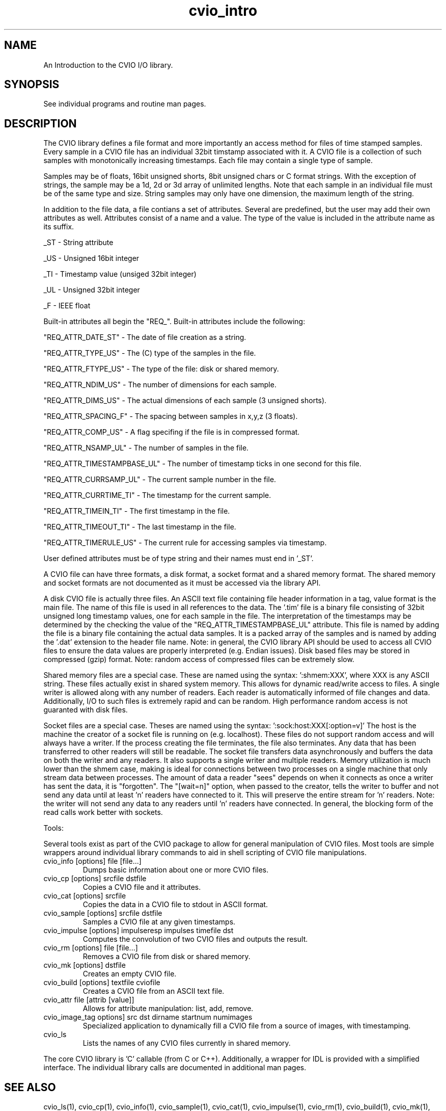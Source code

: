 .TH cvio_intro CVIO_Library
.SH NAME
An Introduction to the CVIO I/O library.
.SH SYNOPSIS
See individual programs and routine man pages.
.SH DESCRIPTION
The CVIO library defines a file format and more importantly an
access method for files of time stamped samples.  Every sample
in a CVIO file has an individual 32bit timstamp associated with it.
A CVIO file is a collection of such samples with monotonically
increasing timestamps.  Each file may contain a single type of
sample. 
.PP
Samples may be of floats, 16bit unsigned shorts,  8bit
unsigned chars or C format strings.  With the exception of
strings, the sample may be a 1d, 2d or 3d array of unlimited
lengths.  Note that each sample in an individual file must
be of the same type and size.  String samples may only have
one dimension, the maximum length of the string.
.PP
In addition to the file data, a file contians a set of
attributes.  Several are predefined, but the user may add
their own attributes as well.  Attributes consist of a
name and a value.  The type of the value is included in
the attribute name as its suffix.
.PP
_ST - String attribute
.PP
_US - Unsigned 16bit integer
.PP
_TI - Timestamp value (unsiged 32bit integer)
.PP
_UL - Unsigned 32bit integer
.PP
_F - IEEE float
.PP
Built-in attributes
all begin the "REQ_".  Built-in attributes include
the following:
.PP
"REQ_ATTR_DATE_ST" - The date of file creation as a string.
.PP
"REQ_ATTR_TYPE_US" - The (C) type of the samples in the file.
.PP
"REQ_ATTR_FTYPE_US" - The type of the file: disk or shared memory.
.PP
"REQ_ATTR_NDIM_US" - The number of dimensions for each sample.
.PP
"REQ_ATTR_DIMS_US" - The actual dimensions of each sample (3 unsigned shorts).
.PP
"REQ_ATTR_SPACING_F" - The spacing between samples in x,y,z (3 floats).
.PP
"REQ_ATTR_COMP_US" - A flag specifing if the file is in compressed format.
.PP
"REQ_ATTR_NSAMP_UL" - The number of samples in the file.
.PP
"REQ_ATTR_TIMESTAMPBASE_UL" - The number of timestamp ticks in one second for this file.
.PP
"REQ_ATTR_CURRSAMP_UL" - The current sample number in the file.
.PP
"REQ_ATTR_CURRTIME_TI" - The timestamp for the current sample.
.PP
"REQ_ATTR_TIMEIN_TI" - The first timestamp in the file.
.PP
"REQ_ATTR_TIMEOUT_TI" - The last timestamp in the file.
.PP
"REQ_ATTR_TIMERULE_US" - The current rule for accessing samples via timestamp.
.PP
User defined attributes must be of type string and their names must
end in '_ST'.
.PP
A CVIO file can have three formats, a disk format, a
socket format and a
shared memory format.  The shared memory and socket formats are not
documented as it must be accessed via the library API.
.PP
A disk CVIO file is actually three files.  An ASCII
text file containing file header information in a
tag, value format is the main file.  The name of this
file is used in all references to the data.  The '.tim'
file is a binary file consisting of 32bit unsigned long
timestamp values, one for each sample in the file.  The
interpretation of the timestamps may be determined by
the checking the value of the "REQ_ATTR_TIMESTAMPBASE_UL"
attribute.  This file is named by adding the
'.tim' extension to the header file name.  The '.dat'
file is a binary file containing the actual data 
samples.  It is a packed array of the samples and
is named by adding the '.dat' extension to the header
file name.  Note: in general, the CVIO library API
should be used to access all CVIO files to ensure the
data values are properly interpreted (e.g. Endian
issues).  Disk based files may be stored in
compressed (gzip) format.  Note: random access
of compressed files can be extremely slow.
.PP
Shared memory files are a special case.  These
are named using the syntax: ':shmem:XXX', where
XXX is any ASCII string.  These files actually
exist in shared system memory.  This allows for
dynamic read/write access to files.  A single
writer is allowed along with any number of readers.
Each reader is automatically informed of file
changes and data.  Additionally, I/O to such
files is extremely rapid and can be random.
High performance random access is not guaranted
with disk files.
.PP
Socket files are a special case.  Theses are
named using the syntax: ':sock:host:XXX[:option=v]'
The host is the machine the creator of a socket file
is running on (e.g. localhost).  These files do not
support random access and will always have a 
writer.  If the process creating the file terminates,
the file also terminates.  Any data that has been
transferred to other readers will still be readable.
The socket file transfers data asynchronously and
buffers the data on both the writer and any readers.
It also supports a single writer and multiple readers.
Memory utilization is much lower than the shmem
case, making is ideal for connections between two
processes on a single machine that only stream
data between processes.  The amount of data a
reader "sees" depends on when it connects as
once a writer has sent the data, it is "forgotten".
The "[wait=n]" option, when passed to the creator,
tells the writer to buffer and not send any data
until at least 'n' readers have connected to it.
This will preserve the entire stream for 'n'
readers.  Note: the writer will not send any data
to any readers until 'n' readers have connected.
In general, the blocking form of the read calls
work better with sockets.
.PP
Tools:
.PP
Several tools exist as part of the CVIO package
to allow for general manipulation of CVIO files.
Most tools are simple wrappers around individual
library commands to aid in shell scripting of 
CVIO file manipulations.
.TP
cvio_info [options] file [file...]
Dumps basic information about one or more CVIO files.
.TP
cvio_cp [options] srcfile dstfile
Copies a CVIO file and it attributes.
.TP
cvio_cat [options] srcfile
Copies the data in a CVIO file to stdout in ASCII format.
.TP
cvio_sample [options] srcfile dstfile
Samples a CVIO file at any given timestamps.
.TP
cvio_impulse [options] impulseresp impulses timefile dst
Computes the convolution of two CVIO files and outputs the result.
.TP
cvio_rm [options] file [file...]
Removes a CVIO file from disk or shared memory.
.TP
cvio_mk [options] dstfile
Creates an empty CVIO file.
.TP
cvio_build [options] textfile cviofile
Creates a CVIO file from an ASCII text file.
.TP
cvio_attr file [attrib [value]]
Allows for attribute manipulation: list, add, remove.
.TP
cvio_image_tag options] src dst dirname startnum numimages
Specialized application to dynamically fill a CVIO file from a source of 
images, with timestamping.
.TP
cvio_ls
Lists the names of any CVIO files currently in shared memory.
.PP
The core CVIO library is 'C' callable (from C or C++).  Additionally,
a wrapper for IDL is provided with a simplified interface.  The
individual library calls are documented in additional man pages.
.SH SEE ALSO
cvio_ls(1), cvio_cp(1), cvio_info(1), cvio_sample(1), cvio_cat(1),
cvio_impulse(1), cvio_rm(1), cvio_build(1), cvio_mk(1), cvio_attr(1),
cvio_image_tag(1), cvio_lib(3)
.SH NOTES
The CVIO library was written by Randall Frank, Derek Foreman and Chris Smyser, with 
input from Thomas Grabowski and Lizann Bolinger.
.SH ORIGIN
Brainvox, Human Neuroanatomy and Neuroimaging Lab, Department of Neurology,
University of Iowa
